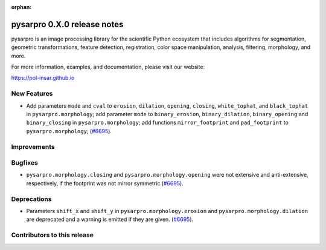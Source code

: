 :orphan:

pysarpro 0.X.0 release notes
================================

pysarpro is an image processing library for the scientific Python
ecosystem that includes algorithms for segmentation, geometric
transformations, feature detection, registration, color space
manipulation, analysis, filtering, morphology, and more.

For more information, examples, and documentation, please visit our website:

https://pol-insar.github.io


New Features
------------

- Add parameters ``mode`` and ``cval`` to ``erosion``, ``dilation``, ``opening``, ``closing``, ``white_tophat``, and ``black_tophat`` in ``pysarpro.morphology``;
  add parameter ``mode`` to ``binary_erosion``, ``binary_dilation``, ``binary_opening`` and ``binary_closing`` in ``pysarpro.morphology``;
  add functions ``mirror_footprint`` and ``pad_footprint`` to ``pysarpro.morphology``;
  (`#6695 <https://github.com/Pol-InSAR/Pol-InSAR/pysarpro/pull/6695>`_).

Improvements
------------



Bugfixes
--------

- ``pysarpro.morphology.closing`` and ``pysarpro.morphology.opening`` were not extensive and anti-extensive, respectively, if the footprint was not mirror symmetric
  (`#6695 <https://github.com/Pol-InSAR/Pol-InSAR/pysarpro/pull/6695>`_).

Deprecations
------------

- Parameters ``shift_x`` and ``shift_y`` in ``pysarpro.morphology.erosion`` and ``pysarpro.morphology.dilation`` are deprecated and a warning is emitted if they are given.
  (`#6695 <https://github.com/Pol-InSAR/Pol-InSAR/pysarpro/pull/6695>`_).

Contributors to this release
----------------------------
